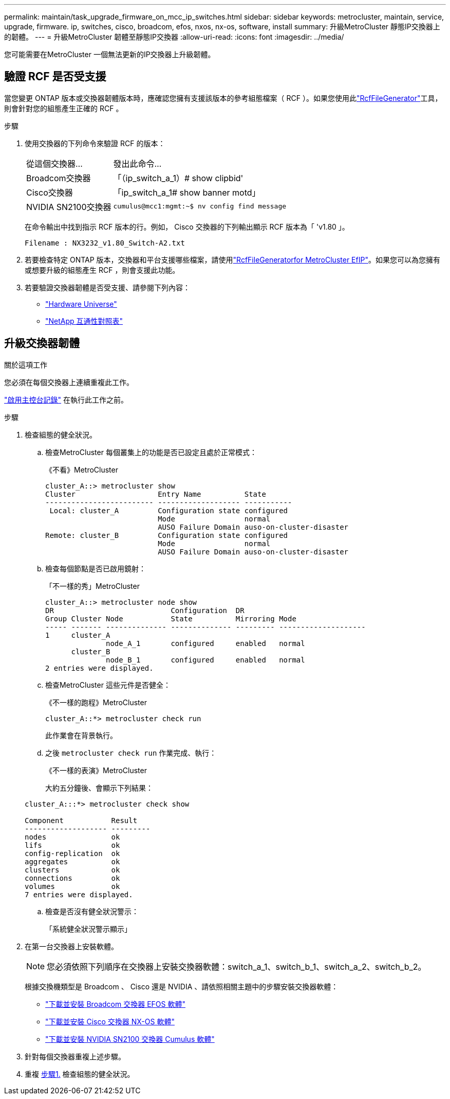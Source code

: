 ---
permalink: maintain/task_upgrade_firmware_on_mcc_ip_switches.html 
sidebar: sidebar 
keywords: metrocluster, maintain, service, upgrade, firmware. ip, switches, cisco, broadcom, efos, nxos, nx-os, software, install 
summary: 升級MetroCluster 靜態IP交換器上的韌體。 
---
= 升級MetroCluster 韌體至靜態IP交換器
:allow-uri-read: 
:icons: font
:imagesdir: ../media/


[role="lead"]
您可能需要在MetroCluster 一個無法更新的IP交換器上升級韌體。



== 驗證 RCF 是否受支援

當您變更 ONTAP 版本或交換器韌體版本時，應確認您擁有支援該版本的參考組態檔案（ RCF ）。如果您使用此link:https://mysupport.netapp.com/site/tools/tool-eula/rcffilegenerator["RcfFileGenerator"^]工具，則會針對您的組態產生正確的 RCF 。

.步驟
. 使用交換器的下列命令來驗證 RCF 的版本：
+
[cols="30,70"]
|===


| 從這個交換器... | 發出此命令... 


 a| 
Broadcom交換器
 a| 
「（ip_switch_a_1）# show clipbid'



 a| 
Cisco交換器
 a| 
「ip_switch_a_1# show banner motd」



 a| 
NVIDIA SN2100交換器
 a| 
`cumulus@mcc1:mgmt:~$ nv config find message`

|===
+
在命令輸出中找到指示 RCF 版本的行。例如， Cisco 交換器的下列輸出顯示 RCF 版本為「 'v1.80 」。

+
....
Filename : NX3232_v1.80_Switch-A2.txt
....
. 若要檢查特定 ONTAP 版本，交換器和平台支援哪些檔案，請使用link:https://mysupport.netapp.com/site/tools/tool-eula/rcffilegenerator["RcfFileGeneratorfor MetroCluster EfIP"^]。如果您可以為您擁有或想要升級的組態產生 RCF ，則會支援此功能。
. 若要驗證交換器韌體是否受支援、請參閱下列內容：
+
** https://hwu.netapp.com["Hardware Universe"]
** https://imt.netapp.com/matrix/["NetApp 互通性對照表"^]






== 升級交換器韌體

.關於這項工作
您必須在每個交換器上連續重複此工作。

link:enable-console-logging-before-maintenance.html["啟用主控台記錄"] 在執行此工作之前。

[[step_1_fw_upgrade]]
.步驟
. 檢查組態的健全狀況。
+
.. 檢查MetroCluster 每個叢集上的功能是否已設定且處於正常模式：
+
《不看》MetroCluster

+
[listing]
----
cluster_A::> metrocluster show
Cluster                   Entry Name          State
------------------------- ------------------- -----------
 Local: cluster_A         Configuration state configured
                          Mode                normal
                          AUSO Failure Domain auso-on-cluster-disaster
Remote: cluster_B         Configuration state configured
                          Mode                normal
                          AUSO Failure Domain auso-on-cluster-disaster
----
.. 檢查每個節點是否已啟用鏡射：
+
「不一樣的秀」MetroCluster

+
[listing]
----
cluster_A::> metrocluster node show
DR                           Configuration  DR
Group Cluster Node           State          Mirroring Mode
----- ------- -------------- -------------- --------- --------------------
1     cluster_A
              node_A_1       configured     enabled   normal
      cluster_B
              node_B_1       configured     enabled   normal
2 entries were displayed.
----
.. 檢查MetroCluster 這些元件是否健全：
+
《不一樣的跑程》MetroCluster

+
[listing]
----
cluster_A::*> metrocluster check run
----
+
此作業會在背景執行。

.. 之後 `metrocluster check run` 作業完成、執行：
+
《不一樣的表演》MetroCluster

+
大約五分鐘後、會顯示下列結果：

+
[listing]
----
cluster_A:::*> metrocluster check show

Component           Result
------------------- ---------
nodes               ok
lifs                ok
config-replication  ok
aggregates          ok
clusters            ok
connections         ok
volumes             ok
7 entries were displayed.
----
.. 檢查是否沒有健全狀況警示：
+
「系統健全狀況警示顯示」



. 在第一台交換器上安裝軟體。
+

NOTE: 您必須依照下列順序在交換器上安裝交換器軟體：switch_a_1、switch_b_1、switch_a_2、switch_b_2。

+
根據交換機類型是 Broadcom 、 Cisco 還是 NVIDIA 、請依照相關主題中的步驟安裝交換器軟體：

+
** link:../install-ip/task_switch_config_broadcom.html#downloading-and-installing-the-broadcom-switch-efos-software["下載並安裝 Broadcom 交換器 EFOS 軟體"]
** link:../install-ip/task_switch_config_cisco.html#downloading-and-installing-the-cisco-switch-nx-os-software["下載並安裝 Cisco 交換器 NX-OS 軟體"]
** link:../install-ip/task_switch_config_nvidia.html#download-and-install-the-cumulus-software["下載並安裝 NVIDIA SN2100 交換器 Cumulus 軟體"]


. 針對每個交換器重複上述步驟。
. 重複 <<step_1_fw_upgrade,步驟1.>> 檢查組態的健全狀況。

